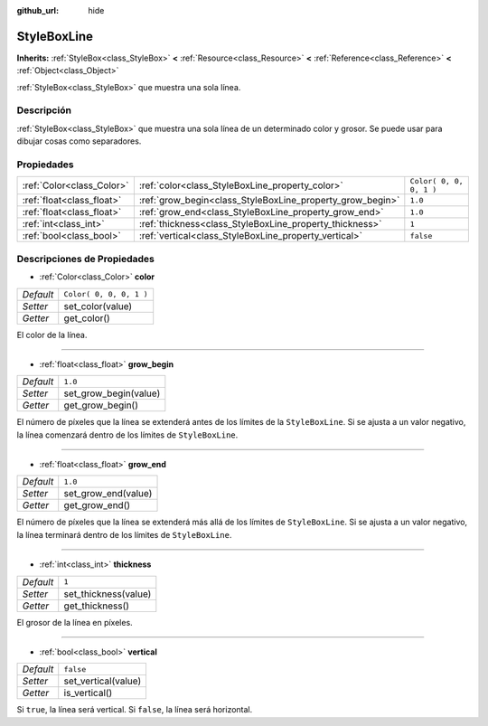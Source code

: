 :github_url: hide

.. Generated automatically by doc/tools/make_rst.py in Godot's source tree.
.. DO NOT EDIT THIS FILE, but the StyleBoxLine.xml source instead.
.. The source is found in doc/classes or modules/<name>/doc_classes.

.. _class_StyleBoxLine:

StyleBoxLine
============

**Inherits:** :ref:`StyleBox<class_StyleBox>` **<** :ref:`Resource<class_Resource>` **<** :ref:`Reference<class_Reference>` **<** :ref:`Object<class_Object>`

:ref:`StyleBox<class_StyleBox>` que muestra una sola línea.

Descripción
----------------------

:ref:`StyleBox<class_StyleBox>` que muestra una sola línea de un determinado color y grosor. Se puede usar para dibujar cosas como separadores.

Propiedades
----------------------

+---------------------------+-----------------------------------------------------------+-------------------------+
| :ref:`Color<class_Color>` | :ref:`color<class_StyleBoxLine_property_color>`           | ``Color( 0, 0, 0, 1 )`` |
+---------------------------+-----------------------------------------------------------+-------------------------+
| :ref:`float<class_float>` | :ref:`grow_begin<class_StyleBoxLine_property_grow_begin>` | ``1.0``                 |
+---------------------------+-----------------------------------------------------------+-------------------------+
| :ref:`float<class_float>` | :ref:`grow_end<class_StyleBoxLine_property_grow_end>`     | ``1.0``                 |
+---------------------------+-----------------------------------------------------------+-------------------------+
| :ref:`int<class_int>`     | :ref:`thickness<class_StyleBoxLine_property_thickness>`   | ``1``                   |
+---------------------------+-----------------------------------------------------------+-------------------------+
| :ref:`bool<class_bool>`   | :ref:`vertical<class_StyleBoxLine_property_vertical>`     | ``false``               |
+---------------------------+-----------------------------------------------------------+-------------------------+

Descripciones de Propiedades
--------------------------------------------------------

.. _class_StyleBoxLine_property_color:

- :ref:`Color<class_Color>` **color**

+-----------+-------------------------+
| *Default* | ``Color( 0, 0, 0, 1 )`` |
+-----------+-------------------------+
| *Setter*  | set_color(value)        |
+-----------+-------------------------+
| *Getter*  | get_color()             |
+-----------+-------------------------+

El color de la línea.

----

.. _class_StyleBoxLine_property_grow_begin:

- :ref:`float<class_float>` **grow_begin**

+-----------+-----------------------+
| *Default* | ``1.0``               |
+-----------+-----------------------+
| *Setter*  | set_grow_begin(value) |
+-----------+-----------------------+
| *Getter*  | get_grow_begin()      |
+-----------+-----------------------+

El número de píxeles que la línea se extenderá antes de los límites de la ``StyleBoxLine``. Si se ajusta a un valor negativo, la línea comenzará dentro de los límites de ``StyleBoxLine``.

----

.. _class_StyleBoxLine_property_grow_end:

- :ref:`float<class_float>` **grow_end**

+-----------+---------------------+
| *Default* | ``1.0``             |
+-----------+---------------------+
| *Setter*  | set_grow_end(value) |
+-----------+---------------------+
| *Getter*  | get_grow_end()      |
+-----------+---------------------+

El número de píxeles que la línea se extenderá más allá de los límites de ``StyleBoxLine``. Si se ajusta a un valor negativo, la línea terminará dentro de los límites de ``StyleBoxLine``.

----

.. _class_StyleBoxLine_property_thickness:

- :ref:`int<class_int>` **thickness**

+-----------+----------------------+
| *Default* | ``1``                |
+-----------+----------------------+
| *Setter*  | set_thickness(value) |
+-----------+----------------------+
| *Getter*  | get_thickness()      |
+-----------+----------------------+

El grosor de la línea en píxeles.

----

.. _class_StyleBoxLine_property_vertical:

- :ref:`bool<class_bool>` **vertical**

+-----------+---------------------+
| *Default* | ``false``           |
+-----------+---------------------+
| *Setter*  | set_vertical(value) |
+-----------+---------------------+
| *Getter*  | is_vertical()       |
+-----------+---------------------+

Si ``true``, la línea será vertical. Si ``false``, la línea será horizontal.

.. |virtual| replace:: :abbr:`virtual (This method should typically be overridden by the user to have any effect.)`
.. |const| replace:: :abbr:`const (This method has no side effects. It doesn't modify any of the instance's member variables.)`
.. |vararg| replace:: :abbr:`vararg (This method accepts any number of arguments after the ones described here.)`

